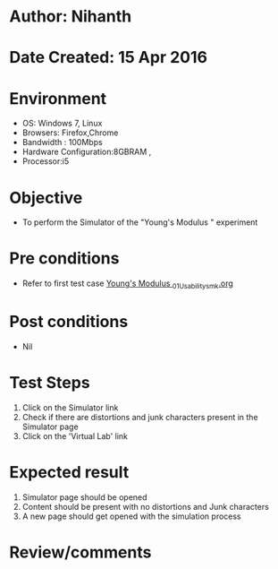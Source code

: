 * Author: Nihanth
* Date Created: 15 Apr 2016
* Environment
  - OS: Windows 7, Linux
  - Browsers: Firefox,Chrome
  - Bandwidth : 100Mbps
  - Hardware Configuration:8GBRAM , 
  - Processor:i5

* Objective
  - To perform the Simulator of the "Young's Modulus " experiment

* Pre conditions
  - Refer to first test case [[https://github.com/Virtual-Labs/physical-sciences-iiith/blob/master/test-cases/integration_test-cases/Young's Modulus /Young's Modulus _01_Usability_smk.org][Young's Modulus _01_Usability_smk.org]]

* Post conditions
  - Nil
* Test Steps
  1. Click on the Simulator link 
  2. Check if there are distortions and junk characters present in the Simulator page
  3. Click on the 'Virtual Lab' link

* Expected result
  1. Simulator page should be opened
  2. Content should be present with no distortions and Junk characters
  3. A new page should get opened with the simulation process

* Review/comments


